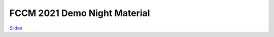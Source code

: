 ===============================
FCCM 2021 Demo Night Material
===============================



`Slides <https://docs.google.com/presentation/d/e/2PACX-1vQ9AxyWodj17wg4MSp2FMcQwspwwQOHIPXDSgd0GLG757t0P4yXeTzy7pI2XstUL8-2TS7v1gyqzfQK/pub?start=false&loop=false&delayms=3000>`_


